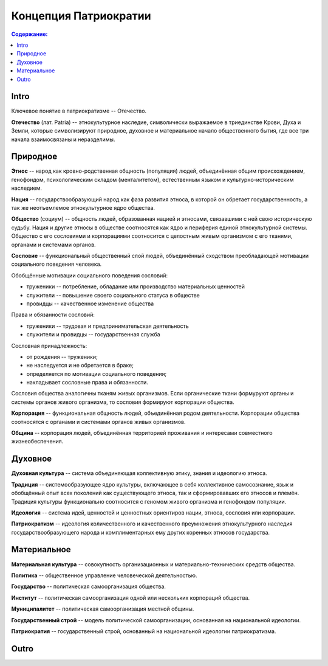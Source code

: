Концепция Патриократии
======================
.. contents:: **Содержание:**
    :depth: 3
Intro
-----
Ключевое понятие в патриократизме -- Отечество.

**Отечество** (лат. Patria) -- этнокультурное наследие, символически выражаемое в триединстве Крови, Духа и Земли, которые символизируют природное, духовное и материальное начало общественного бытия, где все три начала взаимосвязаны и неразделимы.

Природное
---------
**Этнос** -- народ как кровно-родственная общность (популяция) людей, объединённая общим происхождением, генофондом, психологическим складом (менталитетом), естественным языком и культурно-историческим наследием.

**Нация** -- государствообразующий народ как фаза развития этноса, в которой он обретает государственность, а так же неотъемлемое этнокультурное ядро общества.

**Общество** (социум) -- общность людей, образованная нацией и этносами, связавшими с ней свою историческую судьбу. Нация и другие этносы в обществе соотносятся как ядро и периферия единой этнокультурной системы. Общество с его сословиями и корпорациями соотносится с целостным живым организмом с его тканями, органами и системами органов.

**Сословие** -- функциональный общественный слой людей, объединённый сходством преобладающей мотивации социального поведения человека.

Обобщённые мотивации социального поведения сословий:

* труженики -- потребление, обладание или производство материальных ценностей
* служители -- повышение своего социального статуса в обществе
* провидцы -- качественное изменение общества

Права и обязанности сословий:

* труженики -- трудовая и предпринимательская деятельность
* служители и провидцы -- государственная служба

Сословная принадлежность:

* от рождения -- труженики;
* не наследуется и не обретается в браке;
* определяется по мотивации социального поведения;
* накладывает сословные права и обязанности.

Сословия общества аналогичны тканям живых организмов. Если органические ткани формуруют органы и системы органов живого организма, то сословия формируют корпорации общества.

**Корпорация** -- функциональная общность людей, объединённая родом деятельности. Корпорации общества соотносятся с органами и системами органов живых организмов.

**Община** -- корпорация людей, объединённая территорией проживания и интересами совместного жизнеобеспечения.

Духовное
--------
**Духовная культура** -- система объединяющая коллективную этику, знания и идеологию этноса.

**Традиция** -- системообразующее ядро культуры, включающее в себя коллективное самосознание, язык и обобщённый опыт всех поколений как существующего этноса, так и сформировавших его этносов и племён. Традиция культуры функционально соотносится с геномом живого организма и генофондом популяции.

**Идеология** -- система идей, ценностей и ценностных ориентиров нации, этноса, сословия или корпорации.

**Патриократизм** -- идеология количественного и качественного преумножения этнокультурного наследия государствообразующего народа и комплиментарных ему других коренных этносов государства.

Материальное
------------
**Материальная культура** -- совокупность организационных и материально-технических средств общества.

**Политика** -- общественное управление человеческой деятельностью.

**Государство** -- политическая самоорганизация общества.

**Институт** -- политическая самоорганизация одной или нескольких корпораций общества.

**Муниципалитет** -- политическая самоорганизация местной общины.

**Государственный строй** -- модель политической самоорганизации, основанная на национальной идеологии.

**Патриократия** -- государственный строй, основанный на национальной идеологии патриократизма.

Outro
-----

